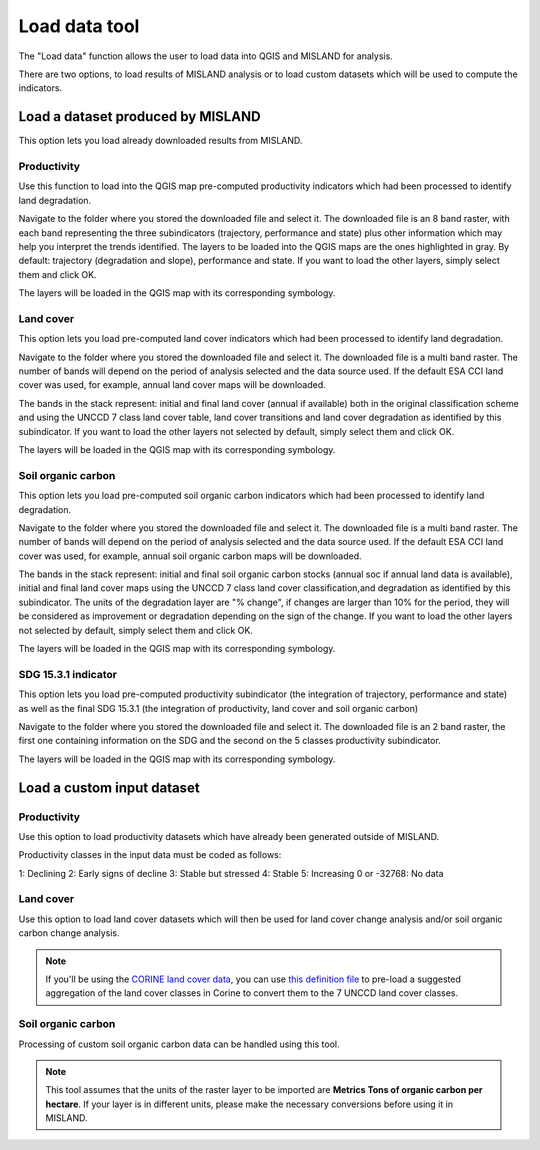 Load data tool
==============
.. image:: /static/common/plugin_toolbar_loaddata.png
   :align: center

The "Load data" function allows the user to load data into QGIS and 
MISLAND for analysis.

There are two options, to load results of MISLAND analysis or to load
custom datasets which will be used to compute the indicators.

.. image:: /static/documentation/load_data/loaddata_menu.png
   :align: center

Load a dataset produced by MISLAND
____________________________________________

This option lets you load already downloaded results from MISLAND.
   
Productivity
~~~~~~~~~~~~~~~~~~~~~~~~~~~~~~~~~~~~~~~~~~~

Use this function to load into the QGIS map pre-computed productivity indicators which had been 
processed to identify land degradation.

Navigate to the folder where you stored the downloaded file and select it. The downloaded file is an 8 band raster,
with each band representing the three subindicators (trajectory, performance and state) plus other information which may
help you interpret the trends identified. The layers to be loaded into the QGIS maps are the ones highlighted in gray. By default: trajectory 
(degradation and slope), performance and state. If you want to load the other layers, simply select them and click OK.

.. image:: /static/documentation/load_data/loaddata_trendsearth_productivity.png
   :align: center

The layers will be loaded in the QGIS map with its corresponding symbology.

.. image:: /static/documentation/load_data/loaddata_trendsearth_productivity_loaded.png
   :align: center

Land cover
~~~~~~~~~~~~~~~~~~~~~~~~~~~~~~~~~~~~~~~~~~~

This option lets you load pre-computed land cover indicators which had been 
processed to identify land degradation.

Navigate to the folder where you stored the downloaded file and select it. The downloaded file is a multi band raster. The number 
of bands will depend on the period of analysis selected and the data source used. If the default ESA CCI land cover was used, for example,
annual land cover maps will be downloaded. 

The bands in the stack represent: initial and final land cover (annual if available) both in the original classification scheme and using
the UNCCD 7 class land cover table, land cover transitions and land cover degradation as
identified by this subindicator. If you want to load the other layers not selected by default, simply select them and click OK.

.. image:: /static/documentation/load_data/loaddata_trendsearth_landcover.png
   :align: center

The layers will be loaded in the QGIS map with its corresponding symbology.

.. image:: /static/documentation/load_data/loaddata_trendsearth_landcover_loaded.png
   :align: center

   
Soil organic carbon
~~~~~~~~~~~~~~~~~~~~~~~~~~~~~~~~~~~~~~~~~~~

This option lets you load pre-computed soil organic carbon indicators which had been 
processed to identify land degradation.

Navigate to the folder where you stored the downloaded file and select it. The downloaded file is a multi band raster. The number 
of bands will depend on the period of analysis selected and the data source used. If the default ESA CCI land cover was used, for example,
annual soil organic carbon maps will be downloaded. 

The bands in the stack represent: initial and final soil organic carbon stocks (annual soc if annual land data is available),
initial and final land cover maps using the UNCCD 7 class land cover classification,and degradation as identified by this
subindicator. The units of the degradation layer are "% change", if changes are larger than 10% for the period, they will be 
considered as improvement or degradation depending on the sign of the change. If you want to load the other layers not
selected by default, simply select them and click OK.

.. image:: /static/documentation/load_data/loaddata_trendsearth_soc.png
   :align: center

The layers will be loaded in the QGIS map with its corresponding symbology.

.. image:: /static/documentation/load_data/loaddata_trendsearth_soc_loaded.png
   :align: center

      
SDG 15.3.1 indicator
~~~~~~~~~~~~~~~~~~~~~~~~~~~~~~~~~~~~~~~~~~~

This option lets you load pre-computed productivity subindicator (the integration of trajectory,
performance and state) as well as the final SDG 15.3.1 (the integration of productivity,
land cover and soil organic carbon)

Navigate to the folder where you stored the downloaded file and select it. The downloaded file is an 2 band raster, the first one
containing information on the SDG and the second on the 5 classes productivity subindicator.

.. image:: /static/documentation/load_data/loaddata_trendsearth_sdg.png
   :align: center

The layers will be loaded in the QGIS map with its corresponding symbology.

.. image:: /static/documentation/load_data/loaddata_trendsearth_sdg_loaded.png
   :align: center

   
Load a custom input dataset
____________________________________________
   

Productivity
~~~~~~~~~~~~~~~~~~~~~~~~~~~~~~~~~~~~~~~~~~~

Use this option to load productivity datasets which have already been generated outside of MISLAND. 

Productivity classes in the input data must be coded as follows:

1: Declining
2: Early signs of decline
3: Stable but stressed
4: Stable
5: Increasing
0 or -32768: No data

.. image:: /static/documentation/load_data/loaddata_landproductivity.png
   :align: center


Land cover
~~~~~~~~~~~~~~~~~~~~~~~~~~~~~~~~~~~~~~~~~~~

Use this option to load land cover datasets which will then be used for land 
cover change analysis and/or soil organic carbon change analysis.

.. image:: /static/documentation/load_data/loaddata_landcover.png
   :align: center

.. note:: If you'll be using the `CORINE land cover data
   <https://www.eea.europa.eu/publications/COR0-landcover>`_, you can use `this
   definition file 
   <https://s3.amazonaws.com/trends.earth/sharing/Corine_Land_Cover_to_UNCCD_TrendsEarth_Definition.json>`_ 
   to pre-load a suggested aggregation of the land cover classes in Corine to 
   convert them to the 7 UNCCD land cover classes.

Soil organic carbon
~~~~~~~~~~~~~~~~~~~~~~~~~~~~~~~~~~~~~~~~~~~

Processing of custom soil organic carbon data can be handled using this 
tool.

.. note:: This tool assumes that the units of the raster layer to be imported 
   are **Metrics Tons of organic carbon per hectare**. If your layer is in 
   different units, please make the necessary conversions before using it in 
   MISLAND.

